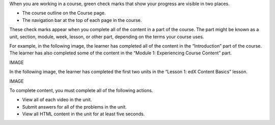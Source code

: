 When you are working in a course, green check marks that show your progress are visible in two places.

* The course outline on the Course page.
* The navigation bar at the top of each page in the course.

These check marks appear when you complete all of the content in a part of the course. The part might be known as a unit, section, module, week, lesson, or other part, depending on the terms your course uses.

For example, in the following image, the learner has completed all of the content in the “Introduction” part of the course. The learner has also completed some of the content in the “Module 1: Experiencing Course Content” part.

IMAGE

In the following image, the learner has completed the first two units in the “Lesson 1: edX Content Basics” lesson.

IMAGE

To complete content, you must complete all of the following actions.

* View all of each video in the unit.
* Submit answers for all of the problems in the unit.
* View all HTML content in the unit for at least five seconds.
